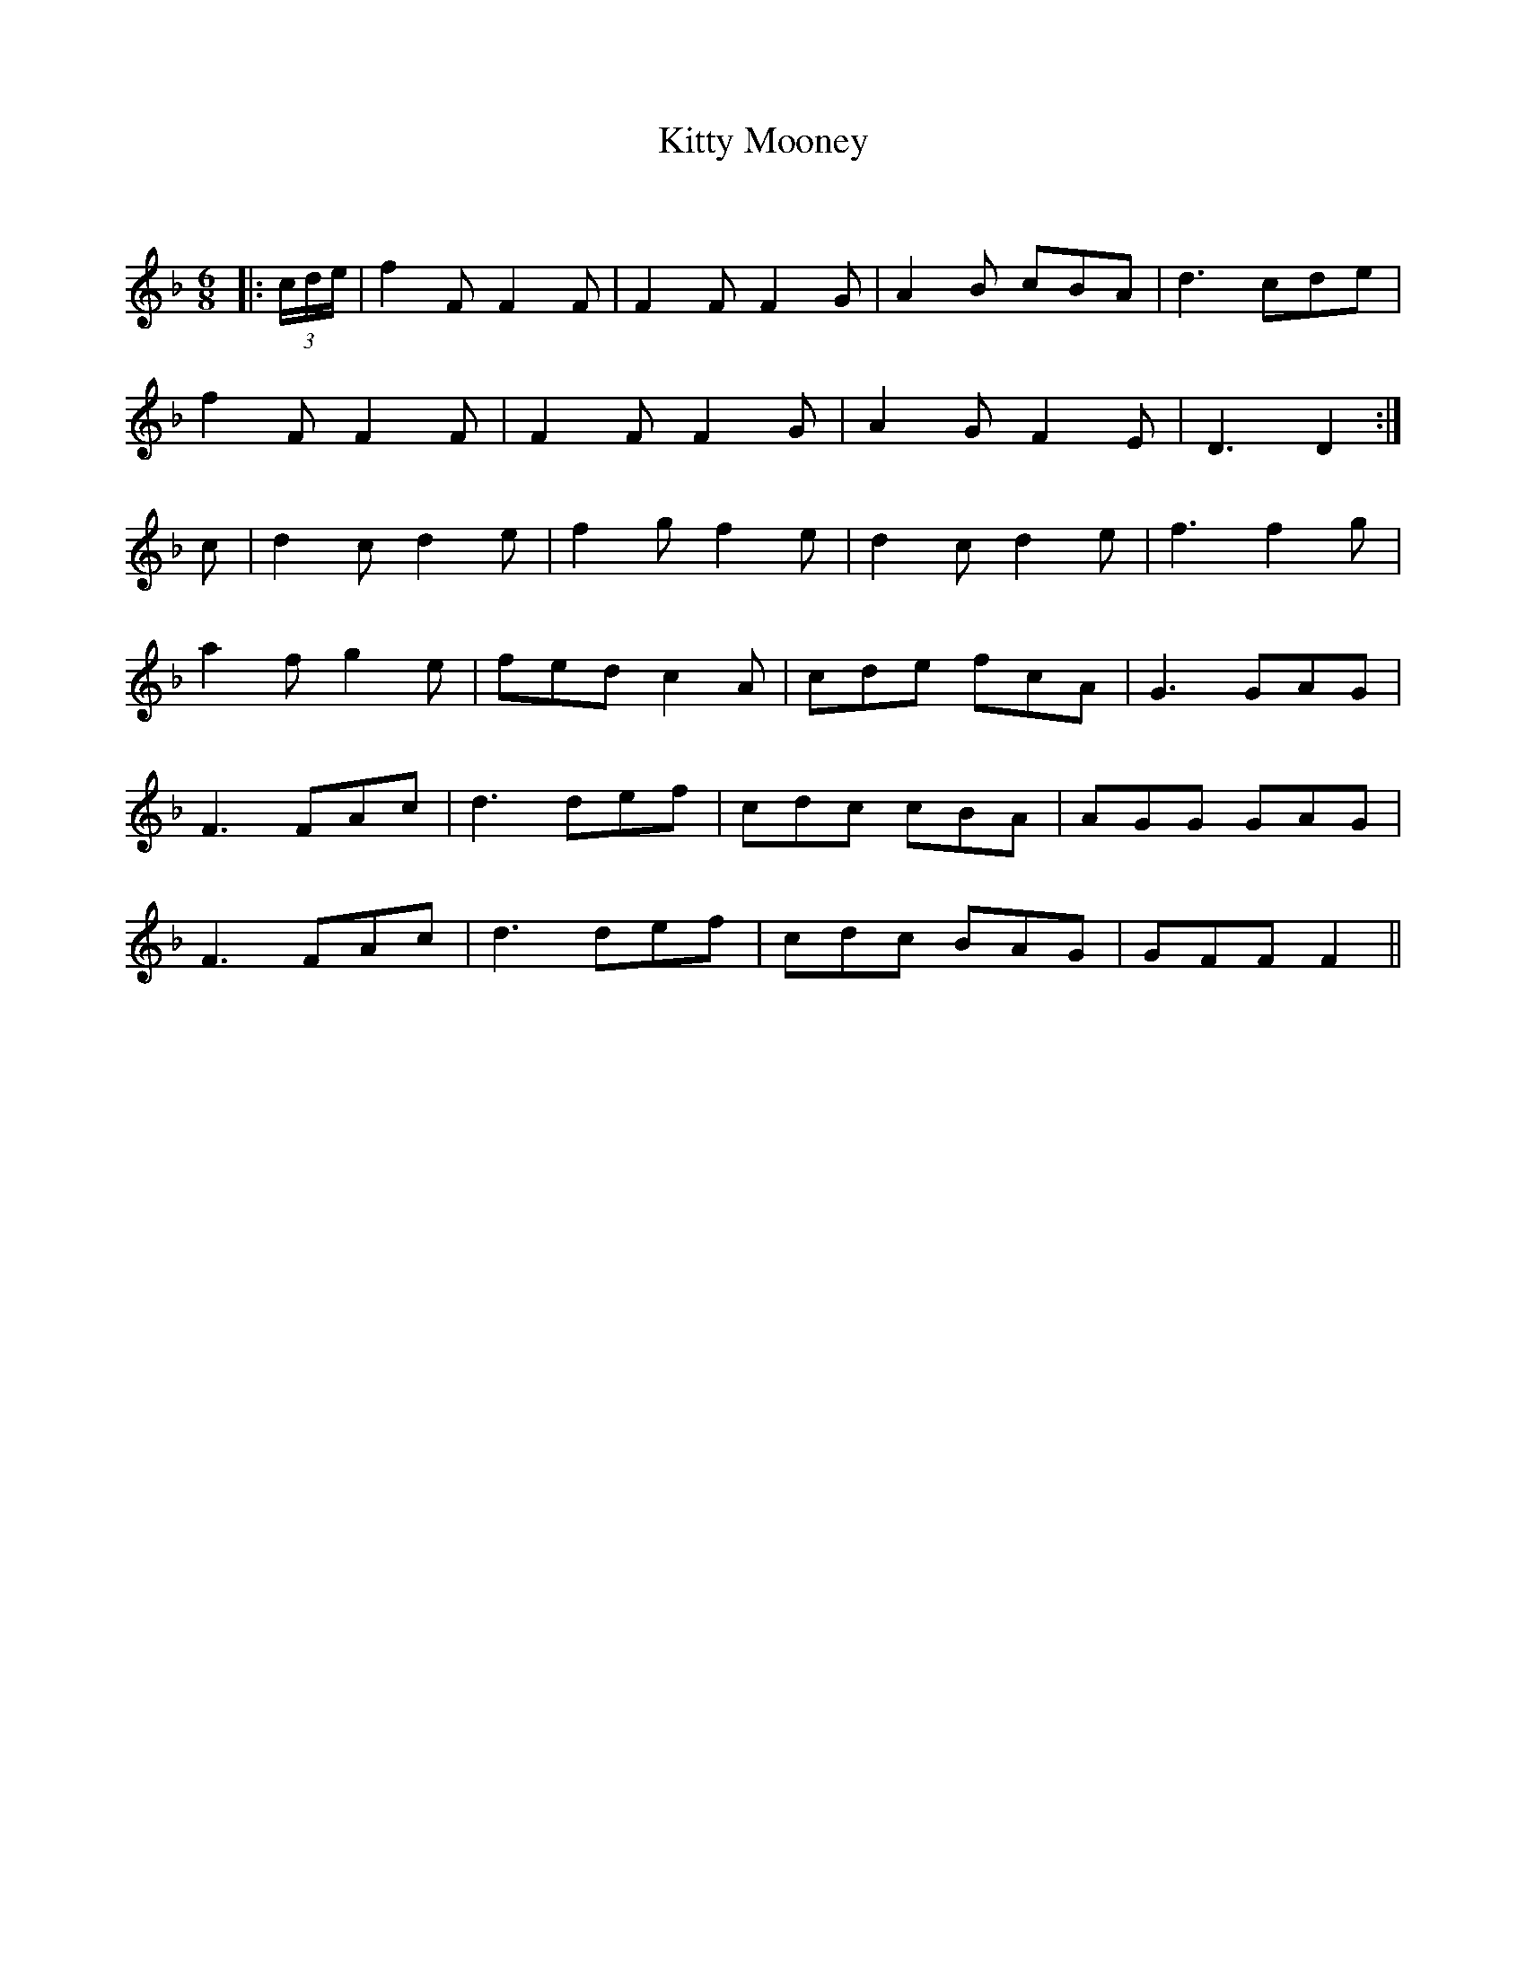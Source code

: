 X:1
T: Kitty Mooney
C:
R:Jig
Q:180
K:F
M:6/8
L:1/16
|:(3cde|f4F2 F4F2|F4F2 F4G2|A4B2 c2B2A2|d6 c2d2e2|
f4F2 F4F2|F4F2 F4G2|A4G2 F4E2|D6D4:|
c2|d4c2 d4e2|f4g2 f4e2|d4c2 d4e2|f6f4g2|
a4f2 g4e2|f2e2d2 c4A2|c2d2e2 f2c2A2|G6 G2A2G2|
F6 F2A2c2|d6 d2e2f2|c2d2c2 c2B2A2|A2G2G2 G2A2G2|
F6 F2A2c2|d6 d2e2f2|c2d2c2 B2A2G2|G2F2F2 F4||
